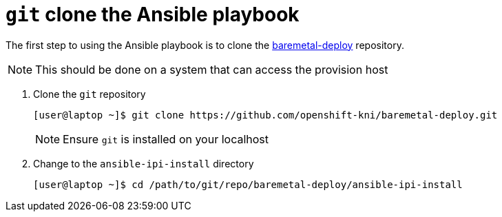 [id="ansible-playbook-git-clone"]

= `git` clone the Ansible playbook 

The first step to using the Ansible playbook is to clone the 
https://github.com/openshift-kni/baremetal-deploy/[baremetal-deploy] repository.

NOTE: This should be done on a system that can access the provision host

. Clone the `git` repository
+
[source,bash]
----
[user@laptop ~]$ git clone https://github.com/openshift-kni/baremetal-deploy.git
----
+
NOTE: Ensure `git` is installed on your localhost
+
. Change to the `ansible-ipi-install` directory
+
[source,bash]
----
[user@laptop ~]$ cd /path/to/git/repo/baremetal-deploy/ansible-ipi-install
----
